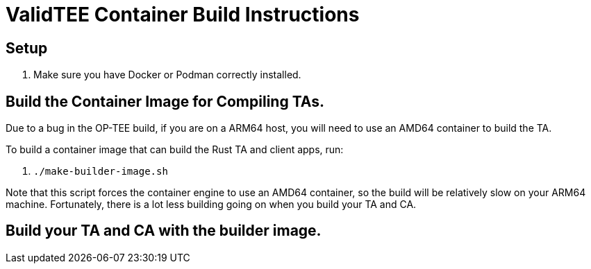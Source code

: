 = ValidTEE Container Build Instructions

== Setup

. Make sure you have Docker or Podman correctly installed.


== Build the Container Image for Compiling TAs.

Due to a bug in the OP-TEE build, if you are on a ARM64 host, you will need to use an AMD64 container
to build the TA.

To build a container image that can build the Rust TA and client apps, run:

. `./make-builder-image.sh`

Note that this script forces the container engine to use an AMD64 container, so the build
will be relatively slow on your ARM64 machine. Fortunately, there is a lot less building going on
when you build your TA and CA.

== Build your TA and CA with the builder image.


